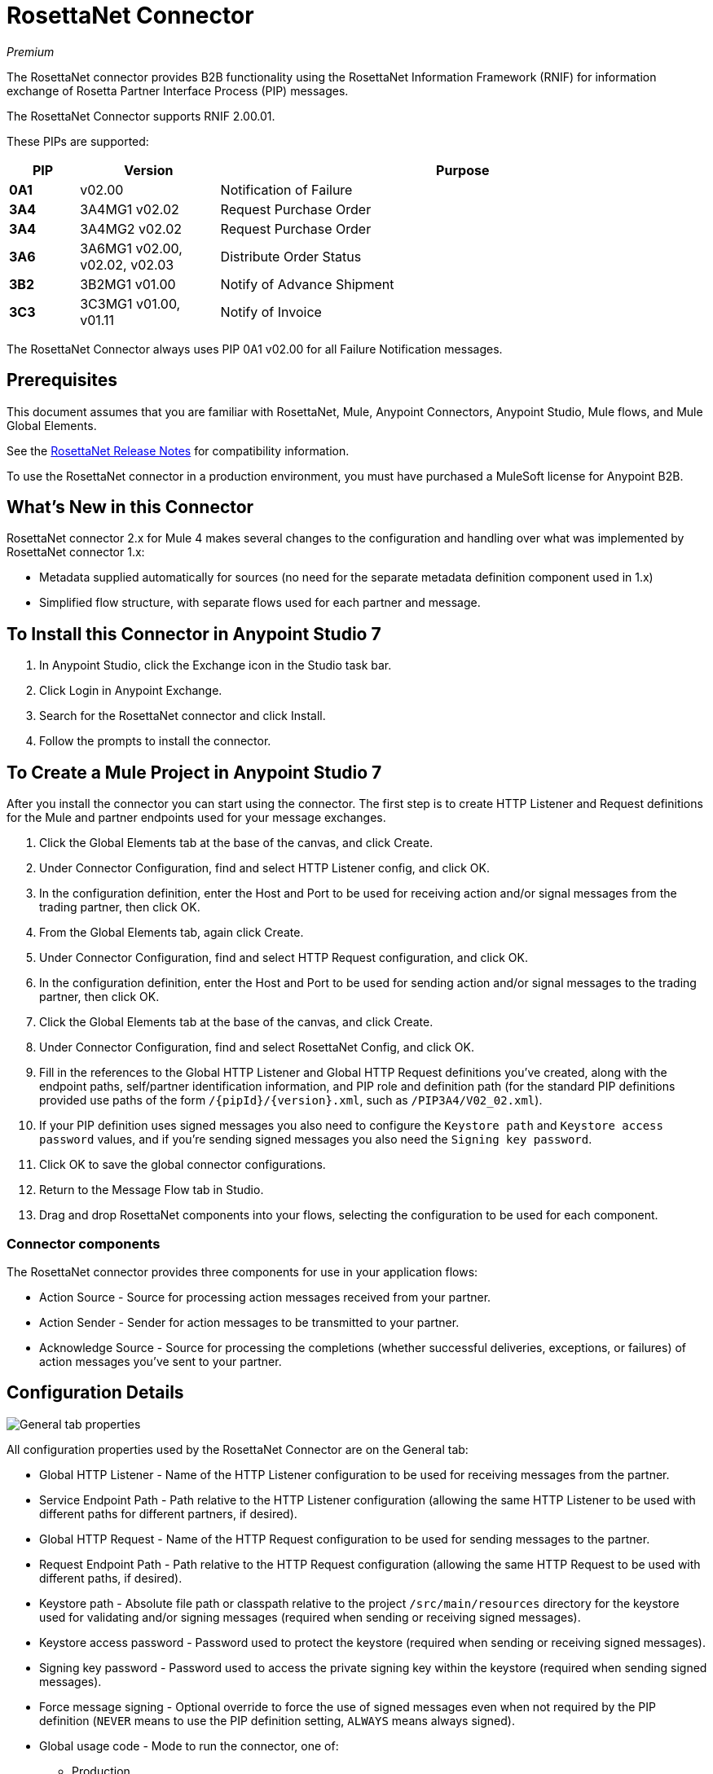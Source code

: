 = RosettaNet Connector
:imagesdir: ./_images

_Premium_

The RosettaNet connector provides B2B functionality using the RosettaNet Information Framework (RNIF) for information exchange of Rosetta Partner Interface Process (PIP) messages.

The RosettaNet Connector supports RNIF 2.00.01.

These PIPs are supported:

[%header,cols="10s,20a,70a"]
|===
|PIP |Version |Purpose
|0A1 |v02.00 |Notification of Failure
|3A4 |3A4MG1 v02.02 |Request Purchase Order
|3A4 |3A4MG2 v02.02 |Request Purchase Order
|3A6 |3A6MG1 v02.00, v02.02, v02.03 |Distribute Order Status
|3B2 |3B2MG1 v01.00 |Notify of Advance Shipment
|3C3 |3C3MG1 v01.00, v01.11 |Notify of Invoice
|===

The RosettaNet Connector always uses PIP 0A1 v02.00 for all Failure Notification messages.

== Prerequisites

This document assumes that you are familiar with RosettaNet, Mule, Anypoint
Connectors, Anypoint Studio, Mule flows, and Mule Global Elements.

See the link:/release-notes/rosettanet-connector-release-notes-mule-4[RosettaNet Release Notes] for compatibility information. 

To use the RosettaNet connector in a production environment, you must
have purchased a MuleSoft license for Anypoint B2B.

== What's New in this Connector

RosettaNet connector 2.x for Mule 4 makes several changes to the configuration and handling over what was implemented by RosettaNet connector 1.x:

* Metadata supplied automatically for sources (no need for the separate metadata definition component used in 1.x)
* Simplified flow structure, with separate flows used for each partner and message.

== To Install this Connector in Anypoint Studio 7

. In Anypoint Studio, click the Exchange icon in the Studio task bar.
. Click Login in Anypoint Exchange.
. Search for the RosettaNet connector and click Install.
. Follow the prompts to install the connector.

== To Create a Mule Project in Anypoint Studio 7

After you install the connector you can start using the connector. The first step is to create HTTP Listener and Request definitions for the Mule and partner endpoints used for your message exchanges.

. Click the Global Elements tab at the base of the canvas, and click Create.
. Under Connector Configuration, find and select HTTP Listener config, and click OK.
. In the configuration definition, enter the Host and Port to be used for receiving action and/or signal messages from the trading partner, then click OK.
. From the Global Elements tab, again click Create.
. Under Connector Configuration, find and select HTTP Request configuration, and click OK.
. In the configuration definition, enter the Host and Port to be used for sending action and/or signal messages to the trading partner, then click OK.
. Click the Global Elements tab at the base of the canvas, and click Create.
. Under Connector Configuration, find and select RosettaNet Config, and click OK.
. Fill in the references to the Global HTTP Listener and Global HTTP Request definitions you've created,
along with the endpoint paths, self/partner identification information, and PIP role and definition path
(for the standard PIP definitions provided use paths of the form `/{pipId}/{version}.xml`, such as `/PIP3A4/V02_02.xml`).
. If your PIP definition uses signed messages you also need to configure the `Keystore path` and `Keystore
access password` values, and if you're sending signed messages you also need the `Signing key password`.
. Click OK to save the global connector configurations.
. Return to the Message Flow tab in Studio.
. Drag and drop RosettaNet components into your flows, selecting the configuration to be used for each component.

=== Connector components

The RosettaNet connector provides three components for use in your application flows:

* Action Source - Source for processing action messages received from your partner.
* Action Sender - Sender for action messages to be transmitted to your partner.
* Acknowledge Source - Source for processing the completions (whether successful deliveries, exceptions, or failures) of action messages you've sent to your partner.

== Configuration Details

image:rosettanet-buyer-config.png[General tab properties]

All configuration properties used by the RosettaNet Connector are on the General tab:

* Global HTTP Listener - Name of the HTTP Listener configuration to be used for receiving messages from the partner.
* Service Endpoint Path - Path relative to the HTTP Listener configuration (allowing the same HTTP Listener to be used with different paths for different partners, if desired).
* Global HTTP Request - Name of the HTTP Request configuration to be used for sending messages to the partner.
* Request Endpoint Path - Path relative to the HTTP Request configuration (allowing the same HTTP Request to be used with different paths, if desired).
* Keystore path - Absolute file path or classpath relative to the project `/src/main/resources` directory for the keystore used for validating and/or signing messages (required when sending or receiving signed messages).
* Keystore access password - Password used to protect the keystore (required when sending or receiving signed messages).
* Signing key password - Password used to access the private signing key within the keystore (required when sending signed messages).
* Force message signing - Optional override to force the use of signed messages even when not required by the PIP definition (`NEVER` means to use the PIP definition setting, `ALWAYS` means always signed).
* Global usage code - Mode to run the connector, one of:
+
** Production
** Test
** Unchecked
+
* Object store reference - Optional reference to an object store definition to be used for storing messages awaiting acknowledgment. If not set, the connector always uses the default persistent object store to retain sent messages waiting for acknowledgments or retries. If set, the referenced bean must be an object store configuration to be used instead. See also:
link:https://forums.mulesoft.com/questions/38011/what-is-an-object-store-bean.html[What is an object store bean?]
* Mule DUNS identifier - Dun & Bradstreet Universal Numbering System (DUNS) ID for this organization.
* Mule location identifier - Location ID of this organization. If specified, this will be included in all messages sent and must be present in all messages received. If not specified, any value present in received messages will be accepted and ignored. Using the location ID also changes the alias used for your key pair in the keystore.
* Partner DUNS identifier - Dun and Bradstreet Universal Numbering System (DUNS) ID for your trading partner organization.
* Partner location identifier - Expected location ID for partner organization. If specified, this will be included in all messages sent and must be present in all messages received. If not specified, any value present in received messages will be accepted and ignored. Using the location ID also changes the alias used the partner certificate in the keystore.
* Role in PIP - Role in Partner Interface Process (PIP) usage, one of:
+
** INITIATOR
** RESPONDER
+
* PIP definition path - Absolute file path or classpath relative to the project `/src/main/resources` directory for the PIP definition XML file. For one of the standard PIP definitions included in the distribution this takes the form `/{pipId}/{version}.xml`, such as `/PIP3A4/V02_02.xml`.


=== Configuration Options in XML

All values listed in the Studio configuration can be set directly in XML:

[%header%autowidth.spread]
|===
|XML Value |Visual Studio Option
|globalUsageCode |Global usage code
|keystorePass |Keystore access password
|keystorePath |Keystore path
|listenerConfigName |Global HTTP Listener
|objectStore |Object store reference
|partnerBusinessIdentifier |Partner DUNS identifier
|partnerLocationId |Partner location identifier
|pipFile |PIP definition path
|pipRole |Role in PIP
|privatePass |Signing key password
|requestPath |Request Endpoint Path
|requesterConfigName |Global HTTP Request
|selfBusinessIdentifier |Mule DUNS identifier
|selfLocationId |Mule location identifier
|servicePath |Service Endpoint Path
|signingOverride |Force message signing
|===


== About Object Store

The default object store uses the Mule default persistent object store, which means that sent messages may accumulate if not acknowledged, and which may cause retransmissions when you try running again.

You can use the following to define a transient object store for testing and debugging, and reference the object store by name from your RosettaNet configuration.

[source,xml,linenums]
----
<mule xmlns:os="http://www.mulesoft.org/schema/mule/os" ...
  http://www.mulesoft.org/schema/mule/os http://www.mulesoft.org/schema/mule/os/current/mule-os.xsd" ...>
  ...
  <os:object-store name="transientStore" persistent="false"/>
  ...
  <rosetta:config name="PO_InitiatorConfig_Buyer" ...
    objectStore="transientStore"/>
----

When using a persistent object store unacknowledged messages are retained across restarts of the Mule application and are automatically retransmitted when the application restarts (assuming the timeout has expired). All messages are deleted from the object store if the number of retransmissions specified in the PIP definition occurs without an acknowledgment, or after three days time. You can also force unacknowledged messages to be discarded when the Mule application is started by setting the system property: 

`com.mulesoft.connectors.rosettanet.extension.internal.delivery.DeliveryManager.deleteStore=true`

== To Customize a PIP

Customizing a PIP allows two types of changes to the PIP configuration:

* Parameters: Change settings within a PIP version's XML file.
* Advanced: Create a custom DTD from which you create an XSD file.

For both paths, put the new or changed files in a directory in your Studio project's src/main/resources folder.

You can used the supplied PIP configurations as a starting point. These are distributed inside the mule-rosettanet-extension-2.0.0-mule-plugin.jar, which is downloaded by Studio and added to your project under the `/target/repository/com/mulesoft/connectors/mule-rosettanet-extension` directory and can also be found in the standard MuleSoft enterprise Maven repositories (under group ID com.mulesoft.connectors). Each PIP configuration is in a separate directory (such as `PIP3A4`) inside the jar. You can copy a PIP directory out of this jar and edit the contents to match your specific needs.

Inside the PIP configuration directory you'll find an XML file giving the parameters for a particular version of the PIP (such as `V02_02.xml`). This XML file gives all the details of retry counts, times to acknowledge, and signing requirements for the action(s) defined by the PIP. This file also references DTD and XSD definitions for the actual action messages (both are required, since the DTD is used by RosettaNet and the XSD is used to provide DataSense information inside Mule).

Copy the base PIP definition directory out of the jar and into your Studio project's src/main/resources folder, changing the name of the copied directory to indicate your customization (such as `PIP3A4-custom`). Then make your desired changes and use the modified PIP directory name in your RosettaNet Connector configuration (as the `pipFile` value).

== About an Example Use Case

In the following example, a buyer sends a purchase order request. The seller receives the request and sends a purchase order confirmation.

Workflow:

. Configure the RosettaNet Connectors properly for the purchase order request and the purchase order confirmation.
. Test that the applications work as intended.

=== About Keystores

RosettaNet uses X.509 certificates to authenticate messages. RosettaNet connector currently only supports storing certificates (and the private keys used for signing) in JKS-format keystores. You can use various tools such as Portecle for working with keystores and creating keys and certificates.

For example, partner1.jks, used in the Buyer App example, includes a certificate for partner2 and the private key for partner1 which is used for signing. Keystore aliases have the form: 
`{Partner/Self Business Identifier}[:{Partner/Self Location ID}]`

The curly braces surround values and the square brackets show the optional part only used when the Location ID is defined.

In the example that follows, the keystore aliases are:

* `123456788:partner2`
* `123456789:partner1`

=== About the Purchase Order Example

In this example, you build two Mule applications to mimic the following diagram. You can download the link:_attachments/rosettanet-buyer.zip[buyer application] and the link:_attachments/rosettanet-seller.zip[seller application].

You can run these two applications in a shared domain in Studio, but to show the logged messages clearly, the example uses two Studio applications, one for the buyer app and the other for the seller app.

The following shows the relationships between the buyer and seller applications:

image:rosettanet-state-diagram.png[rosettanet-state-diagram]

=== Buyer Application Flows

The buyer application uses three flows to perform these actions:

. Receives an input purchase order request document via HTTP POST and sends this as an action message to the seller.
. Handles completion of send processing. There are three different types of signals:
+
** ACKNOWLEDGE: This signal means the purchase order was successfully received by the seller.
** EXCEPTION: This signal means the purchase order is sent to the seller, but the seller sent an exception. Among the many reasons, one is an invalid purchase order.
** FAILURE: This signal means the RosettaNet connector failed to send the purchase order. Each PIP action message has a specified number of retries, and the connector tries to resend the action up to the specified number. If it fails, the connector generates the FAILURE signal.
+
. Receives a purchase order confirmation from the seller.

Topics:

* <<About the Buyer Application Configuration>>
* <<Buyer Application Visual Studio Editor>>
* <<Buyer Application XML Studio Editor or Standalone>>

==== About the Buyer Application Configuration

In the Buyer Application, the following global elements are defined:

* HTTP Listener for input purchase order request document:
** Name: HTTP_InputListener
** Host: localhost
** Port: 8801
* HTTP Listener for purchase order confirmation action messages from seller:
** Name: HTTP_Listener_config
** Host: localhost
** Port: 8081
* HTTP Request for sending purchase order request action messages to seller:
** Name: HTTP_Request_configuration
** Host: localhost
** Port: 8082
* RosettaNet Connector Configuration
** Identifiers and PIP information
** Keystore (partner1.jks) which includes partner1 (buyer) private key and certificate and partner2 (seller) certificate. The keystore is located in the project under `src/main/resources`

=== Buyer Application Visual Studio Editor

Configuration in Anypoint Studio using the visual editor:

image:rosettanet-buyer-visual-flow.png[rosettanet-buyer-visual-flow]

Configuration settings for the buyer application:

image:rosettanet-buyer-config.png[rosettanet-buyer-config]

=== Buyer Application XML Studio Editor or Standalone

Create your flow using this code:

[source,xml,linenums]
----
<?xml version="1.0" encoding="UTF-8"?>

<mule xmlns:ee="http://www.mulesoft.org/schema/mule/ee/core"
	xmlns:http="http://www.mulesoft.org/schema/mule/http"
	xmlns:rosetta="http://www.mulesoft.org/schema/mule/rosetta"
	xmlns="http://www.mulesoft.org/schema/mule/core" 
	xmlns:doc="http://www.mulesoft.org/schema/mule/documentation" 
	xmlns:xsi="http://www.w3.org/2001/XMLSchema-instance" 
	xsi:schemaLocation="
http://www.mulesoft.org/schema/mule/core 
http://www.mulesoft.org/schema/mule/core/current/mule.xsd
http://www.mulesoft.org/schema/mule/rosetta 
http://www.mulesoft.org/schema/mule/rosetta/current/mule-rosetta.xsd
http://www.mulesoft.org/schema/mule/http 
http://www.mulesoft.org/schema/mule/http/current/mule-http.xsd
http://www.mulesoft.org/schema/mule/ee/core 
http://www.mulesoft.org/schema/mule/ee/core/current/mule-ee.xsd">
	<http:listener-config name="HTTP_Listener_config" 
	doc:name="HTTP Listener config" >
		<http:listener-connection host="localhost" port="8081" />
	</http:listener-config>
	<http:request-config name="HTTP_Request_configuration" 
	doc:name="HTTP Request configuration">
		<http:request-connection host="localhost" port="8082" />
	</http:request-config>
	<rosetta:config name="PO_InitiatorConfig_Buyer" 
	pipRole="INITIATOR" doc:name="RosettaNet Config" listenerConfigName="HTTP_Listener_config" 
	servicePath="/partner1" 
	requesterConfigName="HTTP_Request_configuration" 
	requestPath="/partner2" 
	keystorePath="/partner1.jks" 
	keystorePass="nosecret" 
	privatePass="partner1" 
	globalUsageCode="Test" 
	selfBusinessIdentifier="123456789" 
	selfLocationId="partner1" 
	partnerBusinessIdentifier="123456788" 
	partnerLocationId="partner2" 
	pipFile="/PIP3A4/V02_02.xml"/>
	<http:listener-config name="HTTP_InputListener" 
	doc:name="HTTP Listener config" >
		<http:listener-connection host="localhost" port="8801" />
	</http:listener-config>
	<flow name="Send-Purchase-Order-Request" >
		<http:listener doc:name="Listener" config-ref="HTTP_InputListener" 
		path="/" 
		allowedMethods="POST"/>
		<rosetta:send-action doc:name="Send action" 
		 config-ref="PO_InitiatorConfig_Buyer"/>
		<ee:transform doc:name="Transform Message"  >
			<ee:message >
				<ee:set-payload ><![CDATA[%dw 2.0
output text/plain
---
"Buyer sent action message " ++ attributes.messageId ++ "\n"]]></ee:set-payload>
			</ee:message>
		</ee:transform>
	</flow>
	<flow name="Receive-Purchase-Order-Confirmation"  >
		<rosetta:action-source doc:name="Action source"  
		config-ref="PO_InitiatorConfig_Buyer"/>
		<logger level="INFO" doc:name="Logger"  
		message="Buyer received action message #[attributes.messageId]"/>
	</flow>
	<flow name="Send-Purchase-Order-Completion" >
		<rosetta:completion-source doc:name="Completion" 
		config-ref="PO_InitiatorConfig_Buyer"/>
		<logger level="INFO" doc:name="Logger"  
		message="Buyer action message #[attributes.replyAttributes.messageId] completed as #[payload.completionCode]"/>
	</flow>
</mule>
----

=== To Configure the Seller Application

The seller app performs these actions:

. Receives a purchase order request action message from the buyer.
. Receives an input purchase order confirmation document via HTTP POST and sends this as an action message to the seller.
. Handles completion of send processing. This is the same as for the buyer application, with possible outcomes:
** `ACKNOWLEDGE` successfully received by the seller.
** `EXCEPTION`
** `FAILURE`

Topics:

* <<About the Seller Application Configuration>>
* <<Seller Application Visual Studio Editor>>
* <<Seller Application XML Studio Editor or Standalone>>

==== About the Seller Application Configuration

In the Seller Application, the following global elements are defined:

* HTTP Listener for input purchase order confirmation document:
** Name: HTTP_InputListener
** Host: localhost
** Port: 8802
* HTTP Listener for purchase order request action messages from buyer:
** Name: HTTP_Listener_config
** Host: localhost
** Port: 8082
* HTTP Request for sending purchase order confirmation action messages to seller:
** Name: HTTP_Request_configuration
** Host: localhost
** Port: 8081
* RosettaNet Connector Configuration
** Identifiers and PIP information
** Keystore (partner2.jks) which includes partner2 (seller) private key and certificate and partner2 (buyer) certificate. The keystore is located in the project under `src/main/resources`

=== Seller Application Visual Studio Editor

Configuration in Studio:

image:rosettanet-seller-visual-flow.png[rosettanet-seller-visual-flow]

Configuration settings for the seller application:

image:rosettanet-seller-config.png[rosettanet-seller-config]

=== Seller Application XML Studio Editor or Standalone

Create your flow using this code:

[source,xml,linenums]
----
<?xml version="1.0" encoding="UTF-8"?>

<mule xmlns:ee="http://www.mulesoft.org/schema/mule/ee/core"
	xmlns:http="http://www.mulesoft.org/schema/mule/http"
	xmlns:rosetta="http://www.mulesoft.org/schema/mule/rosetta" 
	xmlns="http://www.mulesoft.org/schema/mule/core" 
	xmlns:doc="http://www.mulesoft.org/schema/mule/documentation" 
	xmlns:xsi="http://www.w3.org/2001/XMLSchema-instance" xsi:schemaLocation="
http://www.mulesoft.org/schema/mule/core 
http://www.mulesoft.org/schema/mule/core/current/mule.xsd
http://www.mulesoft.org/schema/mule/rosetta 
http://www.mulesoft.org/schema/mule/rosetta/current/mule-rosetta.xsd
http://www.mulesoft.org/schema/mule/http 
http://www.mulesoft.org/schema/mule/http/current/mule-http.xsd
http://www.mulesoft.org/schema/mule/ee/core 
http://www.mulesoft.org/schema/mule/ee/core/current/mule-ee.xsd">
	<http:listener-config name="HTTP_Listener_config" 
	doc:name="HTTP Listener config" >
		<http:listener-connection host="localhost" port="8082" />
	</http:listener-config>
	<http:request-config name="HTTP_Request_configuration" 
	doc:name="HTTP Request configuration" >
		<http:request-connection host="localhost" port="8081" />
	</http:request-config>
	<rosetta:config name="PO_ResponderConfig_Seller" 
	pipRole="RESPONDER" 
	doc:name="RosettaNet Config" 
	listenerConfigName="HTTP_Listener_config" 
	servicePath="/partner2" 
	requesterConfigName="HTTP_Request_configuration" 
	requestPath="/partner1" 
	keystorePath="/partner2.jks" 
	keystorePass="nosecret" 
	privatePass="partner2" 
	globalUsageCode="Test" 
	partnerBusinessIdentifier="123456789" 
	partnerLocationId="partner1" 
	selfBusinessIdentifier="123456788" 
	selfLocationId="partner2" pipFile="/PIP3A4/V02_02.xml"/>
	<http:listener-config name="HTTP_InputListener" 
	doc:name="HTTP Listener config" >
		<http:listener-connection host="localhost" port="8802" />
	</http:listener-config>
	<flow name="Send-Purchase-Order-Confirmation">
		<http:listener doc:name="Listener" 
		config-ref="HTTP_InputListener" 
		path="/" allowedMethods="POST"/>
		<rosetta:send-action doc:name="Send action"
		 config-ref="PO_ResponderConfig_Seller"/>
		<ee:transform doc:name="Transform Message">
			<ee:message >
				<ee:set-payload ><![CDATA[%dw 2.0
output text/plain
---
"Seller sent action message " ++ attributes.messageId ++ "\n"]]></ee:set-payload>
			</ee:message>
		</ee:transform>
	</flow>
	<flow name="Receive-Purchase-Order-Request">
		<rosetta:action-source doc:name="Action source" 
		config-ref="PO_ResponderConfig_Seller"/>
		<logger level="INFO" doc:name="Logger"
		 message="Seller received action message #[attributes.messageId]"/>
	</flow>
	<flow name="Send-Purchase-Order-Completion">
		<rosetta:completion-source doc:name="Completion"
		config-ref="PO_ResponderConfig_Seller"/>
		<logger level="INFO" doc:name="Logger" 
		message="Seller action message #[attributes.replyAttributes.messageId] completed as #[payload.completionCode]"/>
	</flow>
</mule>
----

=== To Send a Purchase Order Request

After you run the Buyer and Seller applications, you need to use an HTTP POST to the `HTTP_InputListener` endpoint to provide the purchase order request document to be sent to the seller. 

You can download a https://s3-us-west-2.amazonaws.com/mulesoft-sites-vendorcontent/public-assets/sample-purchase-order-request-content.xml[sample purchase order request]. You can then use any HTTP tool (such as a browser plugin, standalone tool such as PostMan, or a console tool such as `curl` to POST the data to the buyer application. 

For example, here's a `curl` command line to do this: 

`curl -v -H "Content-Type: application/text" -XPOST --data-binary @sample-purchase-order-request-content.xml http://localhost:8801`

The RosettaNet Connector generates a RosettaNet message based on the purchase order request document and sends it to the seller, responding to the HTTP POST operation with a message identifier. In your console you should output like:

[source,java,linenums]
----
INFO  ... Seller received action message pMAIhTBMsGzAf/NFx83KBO9nt+T+DV2RNLhwlpNqnXM=0
INFO  ... Buyer action message pMAIhTBMsGzAf/NFx83KBO9nt+T+DV2RNLhwlpNqnXM=0 completed as SUCCESS
----

=== To Send a Purchase Order Confirmation

Just as with the buyer application and the purchase order request document, you'll need to use an HTTP POST to the seller `HTTP_InputListener` endpoint to provide the purchase order confirmation document to be sent to the buyer. 

You can download a https://s3-us-west-2.amazonaws.com/mulesoft-sites-vendorcontent/public-assets/sample-purchase-order-confirmation-content.xml[sample purchase order confirmation], and again use any HTTP tool to POST the data to the seller application. 

For example, here's a `curl` command line to do this: 

`curl -v -H "Content-Type: application/text" -XPOST --data-binary @sample-purchase-order-confirmation-content.xml http://localhost:8802`

The RosettaNet Connector generates a RosettaNet message based on the purchase order confirmation document and sends it to the buyer, responding to the HTTP POST operation with a message identifier. In your console you should output like:

[source,java,linenums]
----
INFO  ... Buyer received action message ng7+TalLLPTJZHok4tQSBi8RYZD8IsD9+iB85cubzM=1
INFO  ... Seller action message sng7+TalLLPTJZHok4tQSBi8RYZD8IsD9+iB85cubzM=1 completed as SUCCESS
----

Note that the purchase order confirmation action sent by this sample application is only an example. To send a real purchase order confirmation you'd need to configure the `replyAttributes` on the RosettaNet `send-action` operation with the information provided by when you received the corresponding purchase order request document. These `replayAttributes` are what allow the RosettaNet protocol to distinguish between possibly many concurrent requests.

=== Digging Deeper

If you're interested in seeing the details of the RosettaNet protocol exchanges you can turn on `TRACE` logging in the `/src/main/resources/log4j2.xml` logging configuration files, adding a line like:

[source,xml,linenums]
----
<Loggers>
    ...
    <AsyncLogger name="com.mulesoft.connectors.rosettanet.extension" level="TRACE"/>
    ...
</Loggers>
----

== See Also

* link:/release-notes/rosettanet-connector-release-notes[RosettaNet Connector Release Notes]
* https://forums.mulesoft.com[MuleSoft Forum]
* https://support.mulesoft.com[Contact MuleSoft Support]
